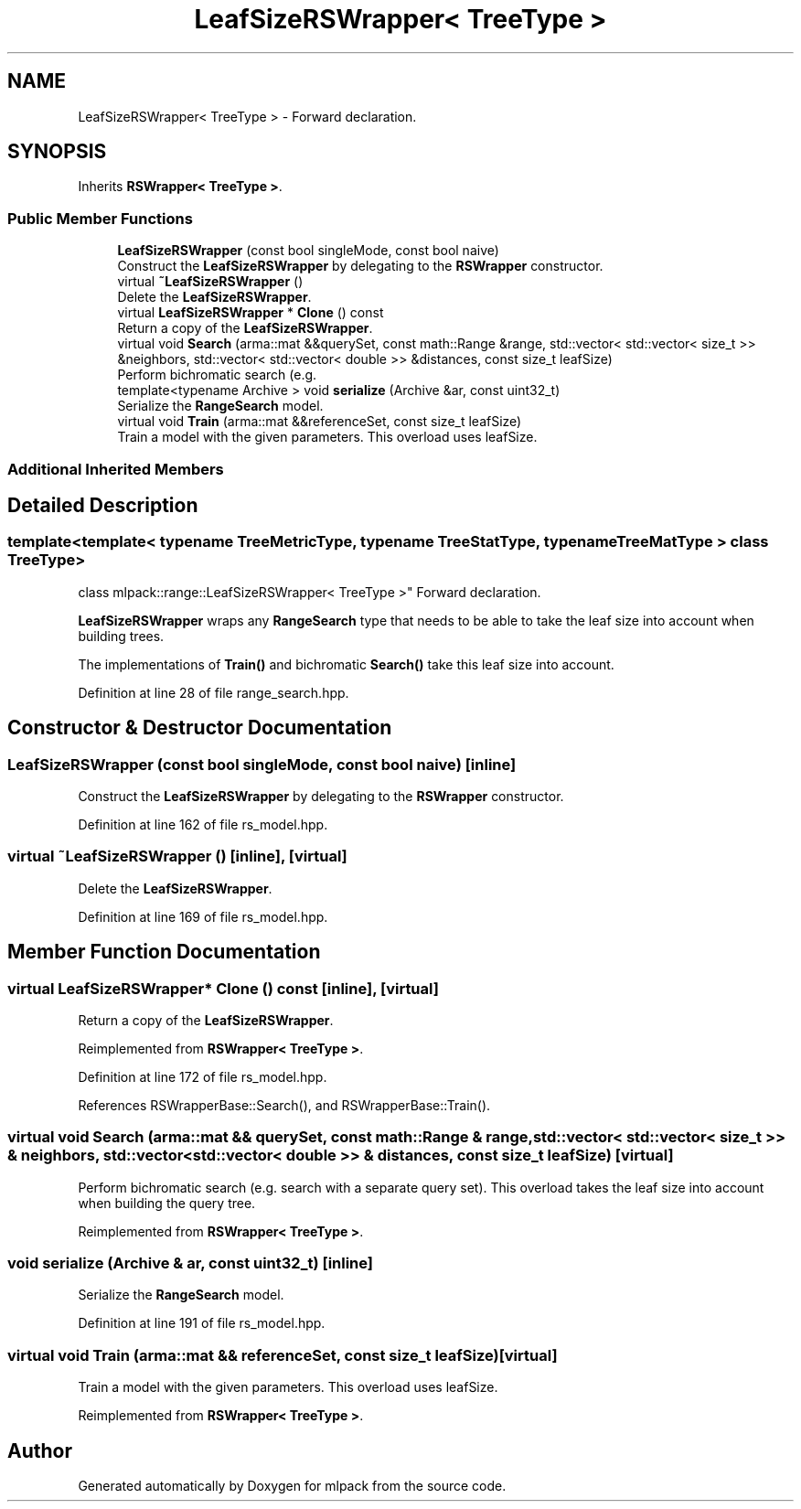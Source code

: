 .TH "LeafSizeRSWrapper< TreeType >" 3 "Thu Jun 24 2021" "Version 3.4.2" "mlpack" \" -*- nroff -*-
.ad l
.nh
.SH NAME
LeafSizeRSWrapper< TreeType > \- Forward declaration\&.  

.SH SYNOPSIS
.br
.PP
.PP
Inherits \fBRSWrapper< TreeType >\fP\&.
.SS "Public Member Functions"

.in +1c
.ti -1c
.RI "\fBLeafSizeRSWrapper\fP (const bool singleMode, const bool naive)"
.br
.RI "Construct the \fBLeafSizeRSWrapper\fP by delegating to the \fBRSWrapper\fP constructor\&. "
.ti -1c
.RI "virtual \fB~LeafSizeRSWrapper\fP ()"
.br
.RI "Delete the \fBLeafSizeRSWrapper\fP\&. "
.ti -1c
.RI "virtual \fBLeafSizeRSWrapper\fP * \fBClone\fP () const"
.br
.RI "Return a copy of the \fBLeafSizeRSWrapper\fP\&. "
.ti -1c
.RI "virtual void \fBSearch\fP (arma::mat &&querySet, const math::Range &range, std::vector< std::vector< size_t >> &neighbors, std::vector< std::vector< double >> &distances, const size_t leafSize)"
.br
.RI "Perform bichromatic search (e\&.g\&. "
.ti -1c
.RI "template<typename Archive > void \fBserialize\fP (Archive &ar, const uint32_t)"
.br
.RI "Serialize the \fBRangeSearch\fP model\&. "
.ti -1c
.RI "virtual void \fBTrain\fP (arma::mat &&referenceSet, const size_t leafSize)"
.br
.RI "Train a model with the given parameters\&. This overload uses leafSize\&. "
.in -1c
.SS "Additional Inherited Members"
.SH "Detailed Description"
.PP 

.SS "template<template< typename TreeMetricType, typename TreeStatType, typename TreeMatType > class TreeType>
.br
class mlpack::range::LeafSizeRSWrapper< TreeType >"
Forward declaration\&. 

\fBLeafSizeRSWrapper\fP wraps any \fBRangeSearch\fP type that needs to be able to take the leaf size into account when building trees\&.
.PP
The implementations of \fBTrain()\fP and bichromatic \fBSearch()\fP take this leaf size into account\&. 
.PP
Definition at line 28 of file range_search\&.hpp\&.
.SH "Constructor & Destructor Documentation"
.PP 
.SS "\fBLeafSizeRSWrapper\fP (const bool singleMode, const bool naive)\fC [inline]\fP"

.PP
Construct the \fBLeafSizeRSWrapper\fP by delegating to the \fBRSWrapper\fP constructor\&. 
.PP
Definition at line 162 of file rs_model\&.hpp\&.
.SS "virtual ~\fBLeafSizeRSWrapper\fP ()\fC [inline]\fP, \fC [virtual]\fP"

.PP
Delete the \fBLeafSizeRSWrapper\fP\&. 
.PP
Definition at line 169 of file rs_model\&.hpp\&.
.SH "Member Function Documentation"
.PP 
.SS "virtual \fBLeafSizeRSWrapper\fP* Clone () const\fC [inline]\fP, \fC [virtual]\fP"

.PP
Return a copy of the \fBLeafSizeRSWrapper\fP\&. 
.PP
Reimplemented from \fBRSWrapper< TreeType >\fP\&.
.PP
Definition at line 172 of file rs_model\&.hpp\&.
.PP
References RSWrapperBase::Search(), and RSWrapperBase::Train()\&.
.SS "virtual void Search (arma::mat && querySet, const math::Range & range, std::vector< std::vector< size_t >> & neighbors, std::vector< std::vector< double >> & distances, const size_t leafSize)\fC [virtual]\fP"

.PP
Perform bichromatic search (e\&.g\&. search with a separate query set)\&. This overload takes the leaf size into account when building the query tree\&. 
.PP
Reimplemented from \fBRSWrapper< TreeType >\fP\&.
.SS "void serialize (Archive & ar, const uint32_t)\fC [inline]\fP"

.PP
Serialize the \fBRangeSearch\fP model\&. 
.PP
Definition at line 191 of file rs_model\&.hpp\&.
.SS "virtual void Train (arma::mat && referenceSet, const size_t leafSize)\fC [virtual]\fP"

.PP
Train a model with the given parameters\&. This overload uses leafSize\&. 
.PP
Reimplemented from \fBRSWrapper< TreeType >\fP\&.

.SH "Author"
.PP 
Generated automatically by Doxygen for mlpack from the source code\&.
